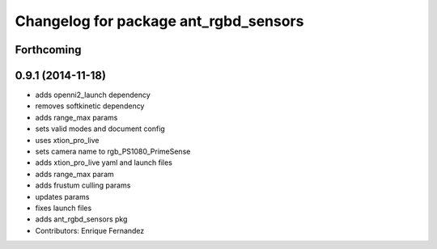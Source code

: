 ^^^^^^^^^^^^^^^^^^^^^^^^^^^^^^^^^^^^^^
Changelog for package ant_rgbd_sensors
^^^^^^^^^^^^^^^^^^^^^^^^^^^^^^^^^^^^^^

Forthcoming
-----------

0.9.1 (2014-11-18)
------------------
* adds openni2_launch dependency
* removes softkinetic dependency
* adds range_max params
* sets valid modes and document config
* uses xtion_pro_live
* sets camera name to rgb_PS1080_PrimeSense
* adds xtion_pro_live yaml and launch files
* adds range_max param
* adds frustum culling params
* updates params
* fixes launch files
* adds ant_rgbd_sensors pkg
* Contributors: Enrique Fernandez
